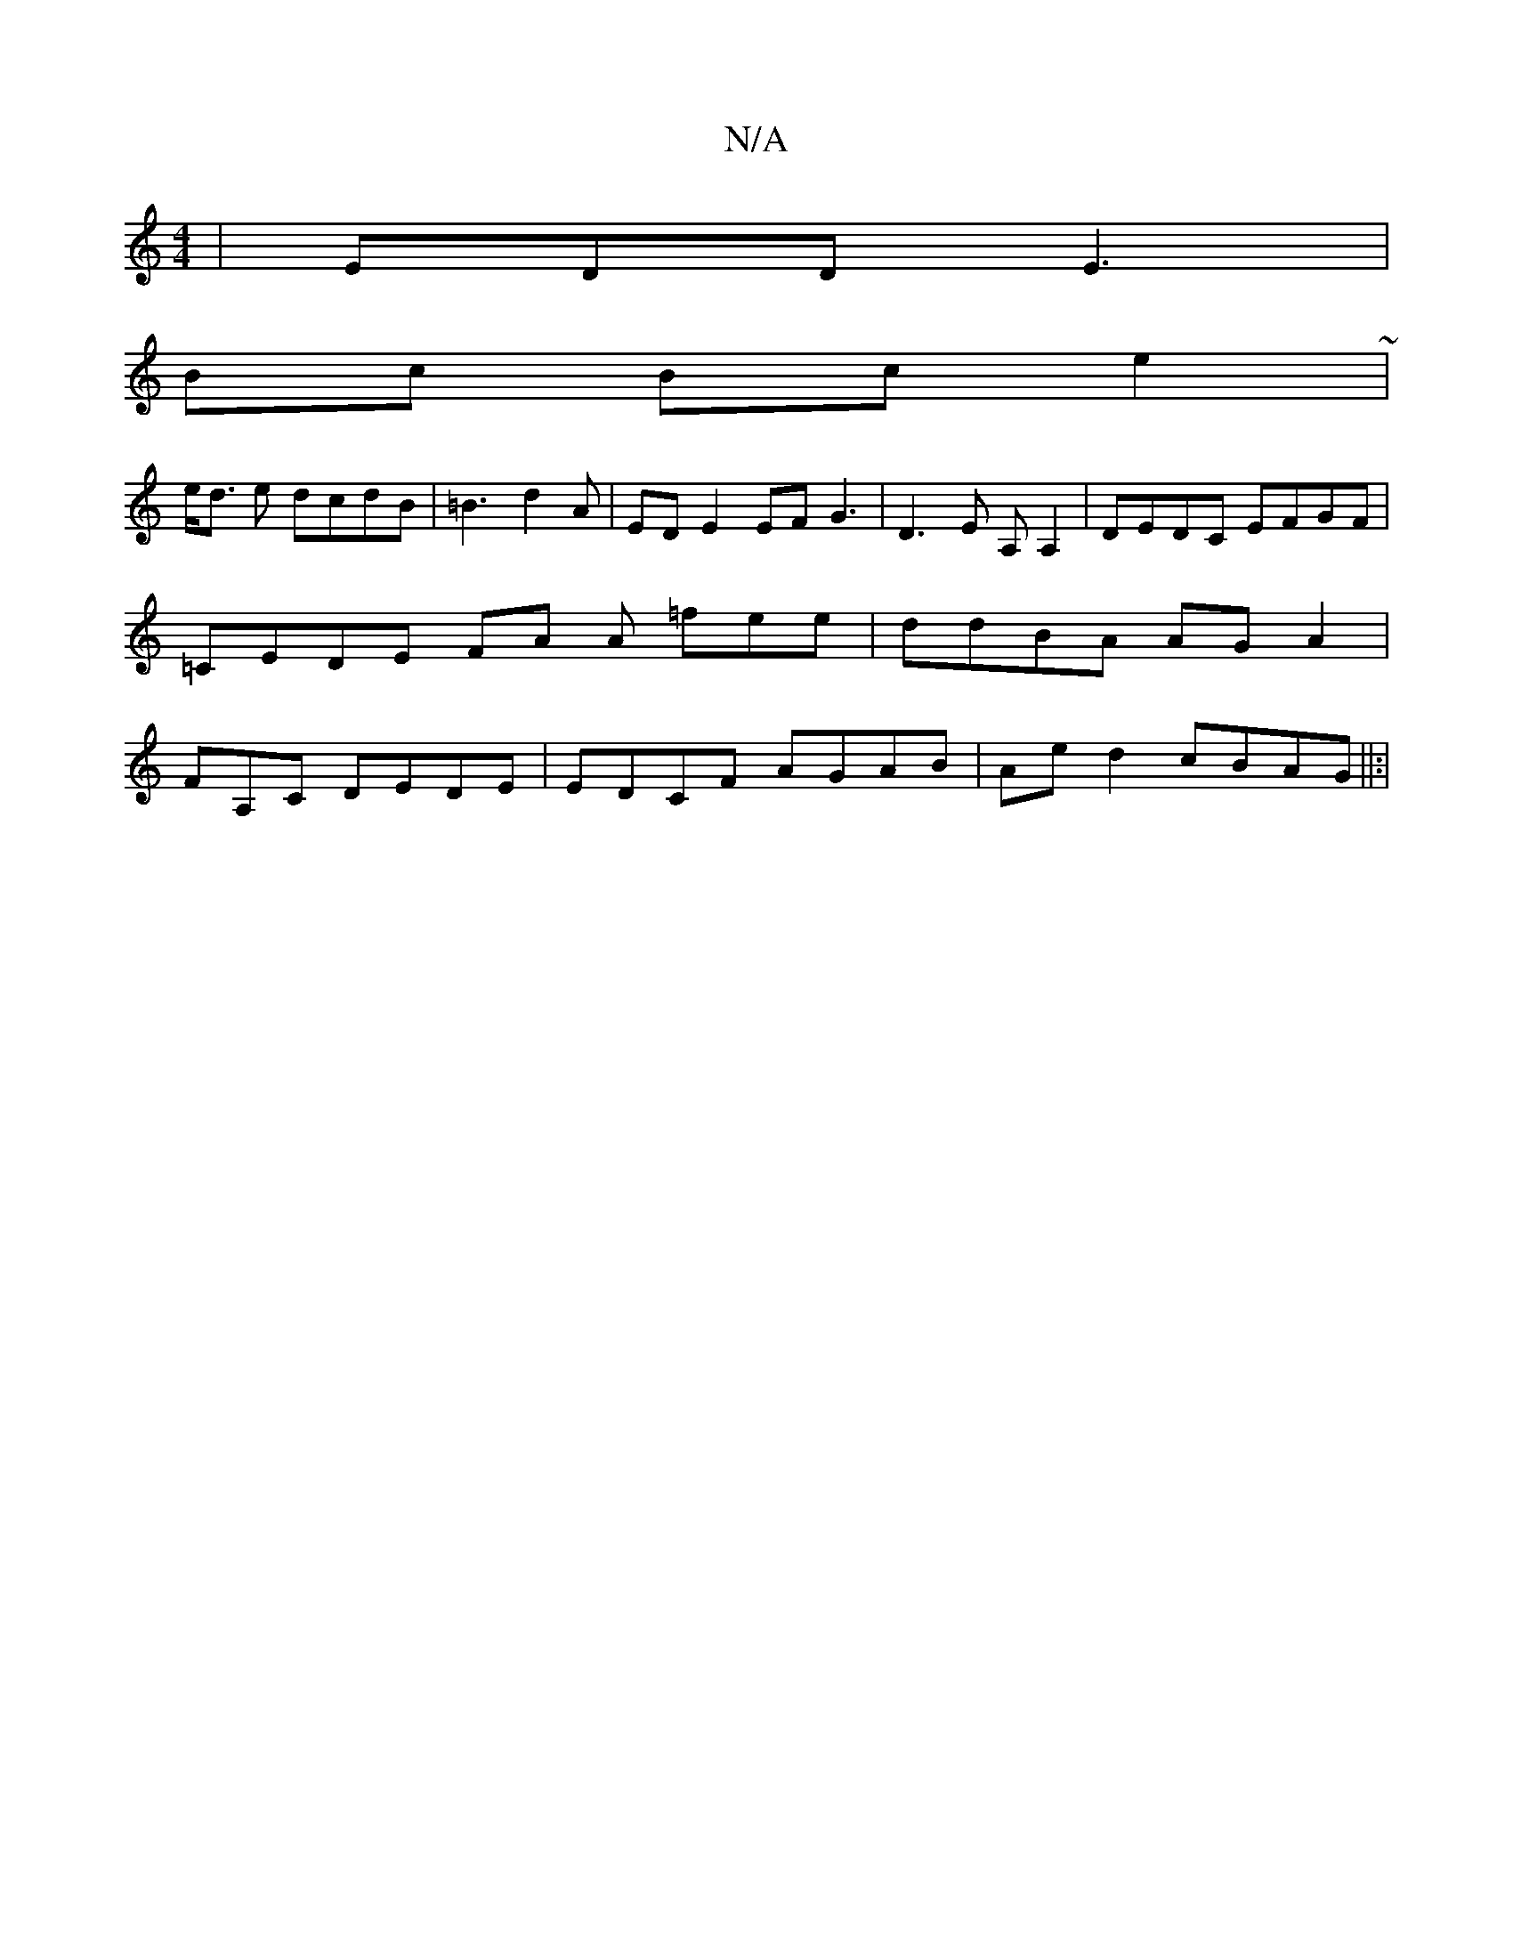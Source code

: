 X:1
T:N/A
M:4/4
R:N/A
K:Cmajor
|EDD E3 |
Bc Bc e2 ~|
e<d e dcdB | =B3 d2A|ED E2 EF G3| D3 E A,A,2|DEDC EFGF|=CEDE FA A =fee | ddBA AGA2 | FA,C DEDE|EDCF AGAB|Aed2 cBAG||:|

d | fed BdB | dee cee | ~d3 def|fgf a2e | Adf e2d|Bcd B2A|